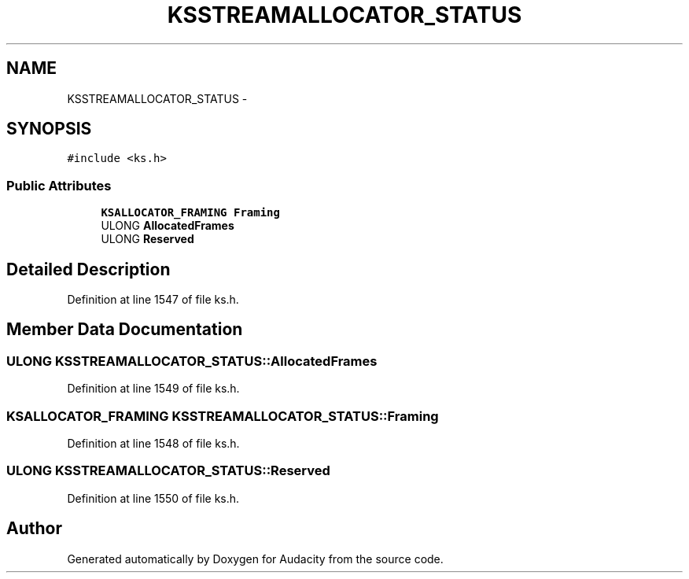 .TH "KSSTREAMALLOCATOR_STATUS" 3 "Thu Apr 28 2016" "Audacity" \" -*- nroff -*-
.ad l
.nh
.SH NAME
KSSTREAMALLOCATOR_STATUS \- 
.SH SYNOPSIS
.br
.PP
.PP
\fC#include <ks\&.h>\fP
.SS "Public Attributes"

.in +1c
.ti -1c
.RI "\fBKSALLOCATOR_FRAMING\fP \fBFraming\fP"
.br
.ti -1c
.RI "ULONG \fBAllocatedFrames\fP"
.br
.ti -1c
.RI "ULONG \fBReserved\fP"
.br
.in -1c
.SH "Detailed Description"
.PP 
Definition at line 1547 of file ks\&.h\&.
.SH "Member Data Documentation"
.PP 
.SS "ULONG KSSTREAMALLOCATOR_STATUS::AllocatedFrames"

.PP
Definition at line 1549 of file ks\&.h\&.
.SS "\fBKSALLOCATOR_FRAMING\fP KSSTREAMALLOCATOR_STATUS::Framing"

.PP
Definition at line 1548 of file ks\&.h\&.
.SS "ULONG KSSTREAMALLOCATOR_STATUS::Reserved"

.PP
Definition at line 1550 of file ks\&.h\&.

.SH "Author"
.PP 
Generated automatically by Doxygen for Audacity from the source code\&.
